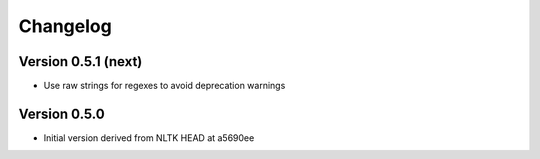 ================
Changelog
================

Version 0.5.1 (next)
--------------------------

- Use raw strings for regexes to avoid deprecation warnings



Version 0.5.0
---------------

- Initial version derived from NLTK HEAD at a5690ee
